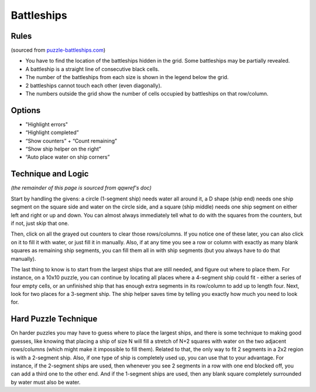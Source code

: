 Battleships
===========

Rules
-----

(sourced from `puzzle-battleships.com <https://www.puzzle-battleships.com>`_)

* You have to find the location of the battleships hidden in the grid. Some battleships may be partially revealed.
* A battleship is a straight line of consecutive black cells.
* The number of the battleships from each size is shown in the legend below the grid.
* 2 battleships cannot touch each other (even diagonally).
* The numbers outside the grid show the number of cells occupied by battleships on that row/column.

Options
-------

* "Highlight errors"
* “Highlight completed”
* “Show counters” + “Count remaining”
* “Show ship helper on the right”
* “Auto place water on ship corners”

Technique and Logic
-------------------

*(the remainder of this page is sourced from qqwref's doc)*

Start by handling the givens: a circle (1-segment ship) needs water all around it,
a D shape (ship end) needs one ship segment on the square side and water on the circle side,
and a square (ship middle) needs one ship segment on either left and right or up and down.
You can almost always immediately tell what to do with the squares from the counters, but if not, just skip that one.

Then, click on all the grayed out counters to clear those rows/columns. If you notice one of these later,
you can also click on it to fill it with water, or just fill it in manually. Also, if at any time you see a
row or column with exactly as many blank squares as remaining ship segments, you can fill them all in with ship
segments (but you always have to do that manually).

The last thing to know is to start from the largest ships that are still needed, and figure out where to place them.
For instance, on a 10x10 puzzle, you can continue by locating all places where a 4-segment ship could fit - either a
series of four empty cells, or an unfinished ship that has enough extra segments in its row/column to add up to
length four. Next, look for two places for a 3-segment ship. The ship helper saves time by telling you exactly how much
you need to look for.

Hard Puzzle Technique
---------------------

On harder puzzles you may have to guess where to place the largest ships, and there is some technique to making good guesses,
like knowing that placing a ship of size N will fill a stretch of N+2 squares with water on the two adjacent rows/columns
(which might make it impossible to fill them). Related to that, the only way to fit 2 segments in a 2x2 region is with a
2-segment ship. Also, if one type of ship is completely used up, you can use that to your advantage. For instance, if the
2-segment ships are used, then whenever you see 2 segments in a row with one end blocked off, you can add a third one
to the other end. And if the 1-segment ships are used, then any blank square completely surrounded by water must also
be water.
